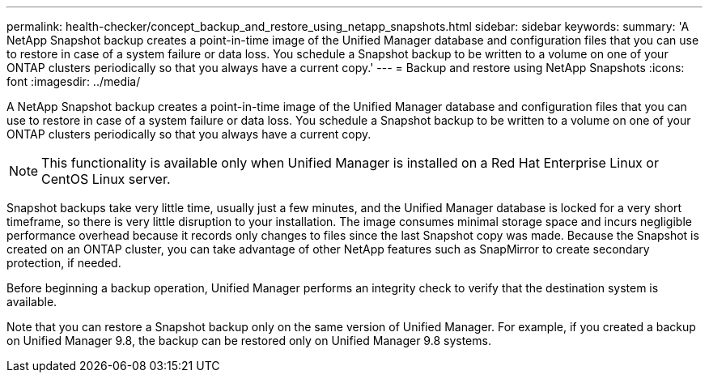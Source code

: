 ---
permalink: health-checker/concept_backup_and_restore_using_netapp_snapshots.html
sidebar: sidebar
keywords: 
summary: 'A NetApp Snapshot backup creates a point-in-time image of the Unified Manager database and configuration files that you can use to restore in case of a system failure or data loss. You schedule a Snapshot backup to be written to a volume on one of your ONTAP clusters periodically so that you always have a current copy.'
---
= Backup and restore using NetApp Snapshots
:icons: font
:imagesdir: ../media/

[.lead]
A NetApp Snapshot backup creates a point-in-time image of the Unified Manager database and configuration files that you can use to restore in case of a system failure or data loss. You schedule a Snapshot backup to be written to a volume on one of your ONTAP clusters periodically so that you always have a current copy.

[NOTE]
====
This functionality is available only when Unified Manager is installed on a Red Hat Enterprise Linux or CentOS Linux server.
====

Snapshot backups take very little time, usually just a few minutes, and the Unified Manager database is locked for a very short timeframe, so there is very little disruption to your installation. The image consumes minimal storage space and incurs negligible performance overhead because it records only changes to files since the last Snapshot copy was made. Because the Snapshot is created on an ONTAP cluster, you can take advantage of other NetApp features such as SnapMirror to create secondary protection, if needed.

Before beginning a backup operation, Unified Manager performs an integrity check to verify that the destination system is available.

Note that you can restore a Snapshot backup only on the same version of Unified Manager. For example, if you created a backup on Unified Manager 9.8, the backup can be restored only on Unified Manager 9.8 systems.
